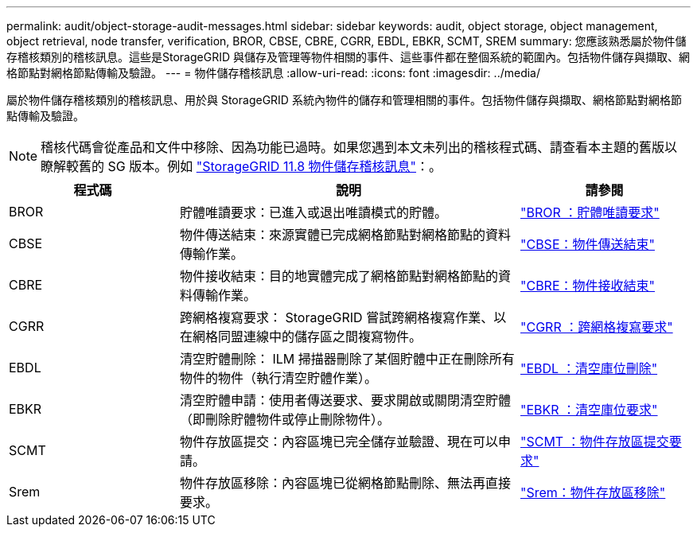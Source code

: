 ---
permalink: audit/object-storage-audit-messages.html 
sidebar: sidebar 
keywords: audit, object storage, object management, object retrieval, node transfer, verification, BROR, CBSE, CBRE, CGRR, EBDL, EBKR, SCMT, SREM 
summary: 您應該熟悉屬於物件儲存稽核類別的稽核訊息。這些是StorageGRID 與儲存及管理等物件相關的事件、這些事件都在整個系統的範圍內。包括物件儲存與擷取、網格節點對網格節點傳輸及驗證。 
---
= 物件儲存稽核訊息
:allow-uri-read: 
:icons: font
:imagesdir: ../media/


[role="lead"]
屬於物件儲存稽核類別的稽核訊息、用於與 StorageGRID 系統內物件的儲存和管理相關的事件。包括物件儲存與擷取、網格節點對網格節點傳輸及驗證。


NOTE: 稽核代碼會從產品和文件中移除、因為功能已過時。如果您遇到本文未列出的稽核程式碼、請查看本主題的舊版以瞭解較舊的 SG 版本。例如 https://docs.netapp.com/us-en/storagegrid-118/audit/object-storage-audit-messages.html["StorageGRID 11.8 物件儲存稽核訊息"^]：。

[cols="1a,2a,1a"]
|===
| 程式碼 | 說明 | 請參閱 


 a| 
BROR
 a| 
貯體唯讀要求：已進入或退出唯讀模式的貯體。
 a| 
link:bror-bucket-read-only-request.html["BROR ：貯體唯讀要求"]



 a| 
CBSE
 a| 
物件傳送結束：來源實體已完成網格節點對網格節點的資料傳輸作業。
 a| 
link:cbse-object-send-end.html["CBSE：物件傳送結束"]



 a| 
CBRE
 a| 
物件接收結束：目的地實體完成了網格節點對網格節點的資料傳輸作業。
 a| 
link:cbre-object-receive-end.html["CBRE：物件接收結束"]



 a| 
CGRR
 a| 
跨網格複寫要求： StorageGRID 嘗試跨網格複寫作業、以在網格同盟連線中的儲存區之間複寫物件。
 a| 
link:cgrr-cross-grid-replication-request.html["CGRR ：跨網格複寫要求"]



 a| 
EBDL
 a| 
清空貯體刪除： ILM 掃描器刪除了某個貯體中正在刪除所有物件的物件（執行清空貯體作業）。
 a| 
link:ebdl-empty-bucket-delete.html["EBDL ：清空庫位刪除"]



 a| 
EBKR
 a| 
清空貯體申請：使用者傳送要求、要求開啟或關閉清空貯體（即刪除貯體物件或停止刪除物件）。
 a| 
link:ebkr-empty-bucket-request.html["EBKR ：清空庫位要求"]



 a| 
SCMT
 a| 
物件存放區提交：內容區塊已完全儲存並驗證、現在可以申請。
 a| 
link:scmt-object-store-commit.html["SCMT ：物件存放區提交要求"]



 a| 
Srem
 a| 
物件存放區移除：內容區塊已從網格節點刪除、無法再直接要求。
 a| 
link:srem-object-store-remove.html["Srem：物件存放區移除"]

|===
